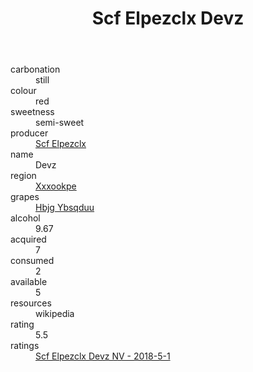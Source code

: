 :PROPERTIES:
:ID:                     8ad96999-fc47-4c4a-b066-8dcb1ea8893b
:END:
#+TITLE: Scf Elpezclx Devz 

- carbonation :: still
- colour :: red
- sweetness :: semi-sweet
- producer :: [[id:85267b00-1235-4e32-9418-d53c08f6b426][Scf Elpezclx]]
- name :: Devz
- region :: [[id:e42b3c90-280e-4b26-a86f-d89b6ecbe8c1][Xxxookpe]]
- grapes :: [[id:61dd97ab-5b59-41cc-8789-767c5bc3a815][Hbjg Ybsqduu]]
- alcohol :: 9.67
- acquired :: 7
- consumed :: 2
- available :: 5
- resources :: wikipedia
- rating :: 5.5
- ratings :: [[id:5a33f0db-43d5-4b8d-876d-ff7bba71557c][Scf Elpezclx Devz NV - 2018-5-1]]


